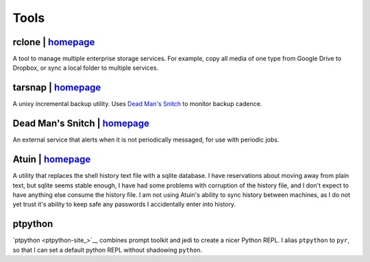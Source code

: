 =====
Tools
=====


rclone | `homepage <https://rclone.org/>`__
===========================================
A tool to manage multiple enterprise storage services.
For example, copy all media of one type from Google Drive to Dropbox,
or sync a local folder to multiple services.


tarsnap | `homepage <https://www.tarsnap.com/>`__
=================================================
A unixy incremental backup utility.
Uses `Dead Man's Snitch <dead man's snitch_>`__ to monitor backup cadence.


.. _dead man's snitch:

Dead Man's Snitch | `homepage <https://deadmanssnitch.com/>`__
==============================================================
An external service that alerts when it is not periodically messaged,
for use with periodic jobs.


Atuin | `homepage <https://github.com/ellie/atuin>`__
=====================================================
A utility that replaces the shell history text file with a sqlite database.
I have reservations about moving away from plain text, but sqlite seems stable
enough, I have had some problems with corruption of the history file, and I
don't expect to have anything else consume the history file.
I am not using Atuin's ability to sync history between machines, as I do not yet
trust it's ability to keep safe any passwords I accidentally enter into history.


ptpython
========
`ptpython <ptpython-site_>`__ combines prompt toolkit and jedi to create a
nicer Python REPL.
I alias ``ptpython`` to ``pyr``, so that I can set a default python REPL without
shadowing ``python``.
